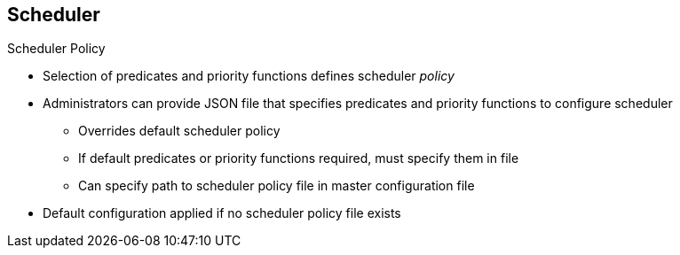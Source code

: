 == Scheduler
:noaudio:

.Scheduler Policy
* Selection of predicates and priority functions defines scheduler _policy_
* Administrators can provide JSON file that specifies predicates and priority functions to configure scheduler
** Overrides default scheduler policy
** If default predicates or priority functions required, must specify them in file
** Can specify path to scheduler policy file in master configuration file
* Default configuration applied if no scheduler policy file exists

ifdef::showscript[]

=== Transcript

The selection of the predicate and priority functions defines the policy for
 the scheduler. Administrators can provide a JSON file that specifies the
  predicates and priority functions to configure the scheduler.

The predicates and priority functions defined in the scheduler configuration
 file completely override the default scheduler policy. If you need any of the
  default predicates and priority functions, you must explicitly specify them

Administrators can specify the path to the scheduler policy file in the master
 configuration file.

In the absence of the scheduler policy file, the default configuration is applied.

endif::showscript[]
